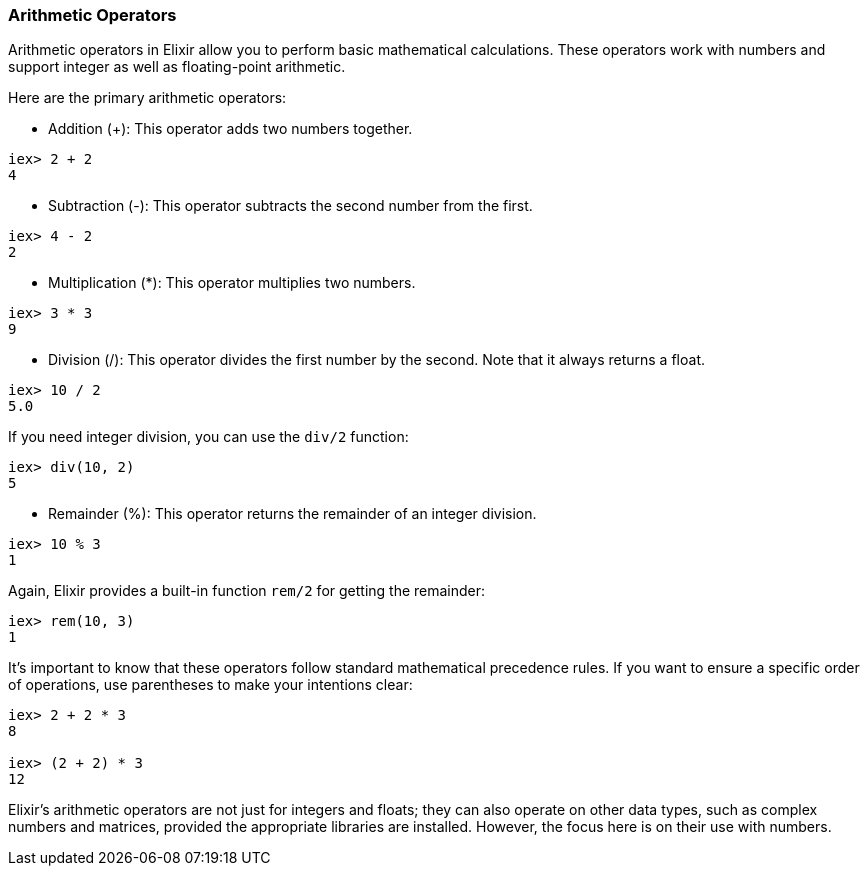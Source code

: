 [[arithmetic-operators]]
=== Arithmetic Operators
indexterm:[Elixir,Operators,Arithmetic]

Arithmetic operators in Elixir allow you to perform basic mathematical calculations. These operators work with numbers and support integer as well as floating-point arithmetic.

Here are the primary arithmetic operators:

* Addition (+): This operator adds two numbers together.

[source,elixir]
----
iex> 2 + 2
4
----

* Subtraction (-): This operator subtracts the second number from the first.

[source,elixir]
----
iex> 4 - 2
2
----

* Multiplication (*): This operator multiplies two numbers.

[source,elixir]
----
iex> 3 * 3
9
----

* Division (/): This operator divides the first number by the second. Note that it always returns a float.

[source,elixir]
----
iex> 10 / 2
5.0
----

If you need integer division, you can use the `div/2` function:

[source,elixir]
----
iex> div(10, 2)
5
----

* Remainder (%): This operator returns the remainder of an integer division.

[source,elixir]
----
iex> 10 % 3
1
----

Again, Elixir provides a built-in function `rem/2` for getting the remainder:

[source,elixir]
----
iex> rem(10, 3)
1
----

It's important to know that these operators follow standard mathematical precedence rules. If you want to ensure a specific order of operations, use parentheses to make your intentions clear:

[source,elixir]
----
iex> 2 + 2 * 3
8

iex> (2 + 2) * 3
12
----

Elixir's arithmetic operators are not just for integers and floats; they can also operate on other data types, such as complex numbers and matrices, provided the appropriate libraries are installed. However, the focus here is on their use with numbers.

